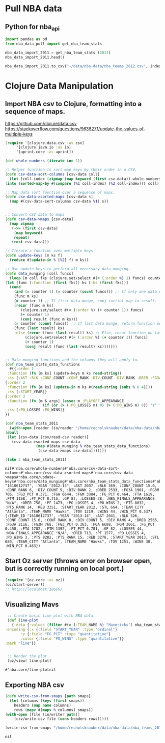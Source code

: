 * Pull NBA data
** Python for nba_api
   #+name: nba_data_import
   #+begin_src python
     import pandas as pd
     from nba_data_pull import get_nba_team_stats

     nba_data_import_2011 = get_nba_team_stats (2011)
     nba_data_import_2011.head()

     nba_data_import_2011.to_csv("~/data/nba-data/nba_teams_2012.csv", index=True)

   #+end_src

* Clojure Data Manipulation
** Import NBA csv to Clojure, formatting into a sequence of maps.
https://github.com/clojure/data.csv
https://stackoverflow.com/questions/9638271/update-the-values-of-multiple-keys
   #+begin_src clojure
     (require '[clojure.data.csv :as csv]
	      '[clojure.java.io :as io]
	      '[aprint.core :as aprint])

     (def whole-numbers (iterate inc 1))

     ;; Helper function to sort map keys by their order in a CSV.
     (defn csv-data-sort-columns [csv-data coll]
       (let [coll-index (zipmap (map keyword (first csv-data)) whole-numbers)]
	 (into (sorted-map-by #(compare (%1 coll-index) (%2 coll-index))) coll)))

     ;; Map data sort function over a sequence of maps.
     (defn csv-data->sorted-maps [csv-data s]
       (map #(csv-data-sort-columns csv-data %1) s))


     ;; Convert CSV data to maps
     (defn csv-data->maps [csv-data]
       (map zipmap
	    (->> (first csv-data)
		 (map keyword)
		 repeat)
	    (rest csv-data)))

     ;; Iterate a function over multiple keys
     (defn update-keys [m ks f]
       (reduce #(update-in % [%2] f) m ks))

     ;; Use update-keys to perform all necessary data munging.
     (defn data_munging [coll funcs]
       (loop [m coll fks (clojure.set/select #(= (:order %) 1) funcs) counter 1 result []]
	 (let [func (:function (first fks)) ks (:ks (first fks))]
	   (cond
	     (and (= counter 1) (= counter (count funcs))) ;; If only one data munge function, just return.
	     (func m ks)
	     (= counter 1) ;; If first data munge, conj initial map to result.
	     (recur (func m ks)
		    (clojure.set/select #(= (:order %) (+ counter 1)) funcs)
		    (+ counter 1)
		    (conj result (func m ks)))
	     (= counter (count funcs)) ;; If last data munge, return function on last result.
	     (func (last result) ks)
	     :else (recur (func (last result) ks) ;; Else, recur function on last result.
			  (clojure.set/select #(= (:order %) (+ counter 1)) funcs)
			  (+ counter 1)
			  (conj result (func (last result) ks)))))))


     ;; Data munging functions and the columns they will apply to.
     (def nba_team_stats_data_functions
       #{{:order 1
	  :function (fn [m ks] (update-keys m ks read-string))
	  :ks [:AST :BLK :CONF_COUNT :CONF_RANK :DIV_COUNT :DIV_RANK :DREB :FG3A :FG3M :FG3_PCT :FGA :FGM :FG_PCT :FTA :FTM :FT_PCT :GP :LOSSES :OREB :PF :PO_LOSSES :PO_WINS :PTS :PTS_RANK :REB :STL :TOV :WINS :WIN_PCT]}
	 {:order 2
	  :function (fn [m ks] (update-in m ks #(read-string (subs % 0 4))))
	  :ks [:START_YEAR]}
	 {:order 3
	  :function (fn [m & args] (assoc m :PLAYOFF_APPEARANCE
				      (if (or (> (:PO_LOSSES m) 0) (> (:PO_WINS m) 0)) "Y" "N")))
	  :ks [:PO_LOSSES :PO_WINS]}
	 })

     (def nba_team_stats_2011
       (with-open [reader (io/reader "/home/recholsknauber/data/nba-data/nba_teams_2012.csv")]
	 (doall
	  (let [csv-data (csv/read-csv reader)]
	    (csv-data->sorted-maps csv-data
				   (map #(data_munging % nba_team_stats_data_functions)
					(csv-data->maps csv-data)))))))

     (take 2 nba_team_stats_2011)
   #+end_src

   #+RESULTS:
   : nil#'nba.core/whole-numbers#'nba.core/csv-data-sort-columns#'nba.core/csv-data->sorted-maps#'nba.core/csv-data->maps#'nba.core/update-keys#'nba.core/data_munging#'nba.core/nba_team_stats_data_functions#'nba.core/nba_team_stats_2011({:TEAM_ID "1610612737", :YEAR "2012-13", :AST 2007, :BLK 369, :CONF_COUNT 15.0, :CONF_RANK 6, :DIV_COUNT 5, :DIV_RANK 2, :DREB 2593, :FG3A 1901, :FG3M 706, :FG3_PCT 0.371, :FGA 6644, :FGM 3084, :FG_PCT 0.464, :FTA 1619, :FTM 1158, :FT_PCT 0.715, :GP 82, :LOSSES 38, :NBA_FINALS_APPEARANCE "N/A", :OREB 758, :PF 1473, :PO_LOSSES 4, :PO_WINS 2, :PTS 8032, :PTS_RANK 14, :REB 3351, :START_YEAR 2012, :STL 664, :TEAM_CITY "Atlanta", :TEAM_NAME "Hawks", :TOV 1219, :WINS 44, :WIN_PCT 0.537} {:TEAM_ID "1610612737", :YEAR "2013-14", :AST 2041, :BLK 326, :CONF_COUNT 15.0, :CONF_RANK 8, :DIV_COUNT 5, :DIV_RANK 4, :DREB 2565, :FG3A 2116, :FG3M 768, :FG3_PCT 0.363, :FGA 6688, :FGM 3061, :FG_PCT 0.458, :FTA 1782, :FTM 1392, :FT_PCT 0.781, :GP 82, :LOSSES 44, :NBA_FINALS_APPEARANCE "N/A", :OREB 713, :PF 1577, :PO_LOSSES 4, :PO_WINS 3, :PTS 8282, :PTS_RANK 15, :REB 3278, :START_YEAR 2013, :STL 680, :TEAM_CITY "Atlanta", :TEAM_NAME "Hawks", :TOV 1251, :WINS 38, :WIN_PCT 0.463})

** Start Oz server (throws error on browser open, but is correctly running on local port.)
   #+begin_src clojure
     (require '[oz.core :as oz])
     (oz/start-server!)
     ;; http://localhost:10666/
   #+end_src
** Visualizing Mavs
   #+begin_src clojure
     ;; Create basic line plot with NBA data.
     (def line-plot
       {:data {:values (filter #(= (:TEAM_NAME %) "Mavericks") nba_team_stats_2011)}
	:encoding {:x {:field "START_YEAR" :type "ordinal"}
		   :y {:field "FG_PCT" :type "quantitative"}
		   :color {:field "PO_WINS" :type "quantitative"}}
	:mark "line"})


     ;; Render the plot
     (oz/view! line-plot)
   #+end_src

   #+RESULTS:
   : #'nba.core/line-plotnil
** Exporting NBA csv
   #+begin_src clojure
     (defn write-csv-from-smaps [path smaps]
       (let [columns (keys (first smaps))
	     headers (map name columns)
	     rows (mapv #(mapv % columns) smaps)]
	 (with-open [file (io/writer path)]
		 (csv/write-csv file (cons headers rows)))))

     (write-csv-from-smaps "/home/recholsknauber/data/nba-data/nba_teams_2012-out-file.csv" nba_team_stats_2011)
   #+end_src

   #+RESULTS:
   : nil
